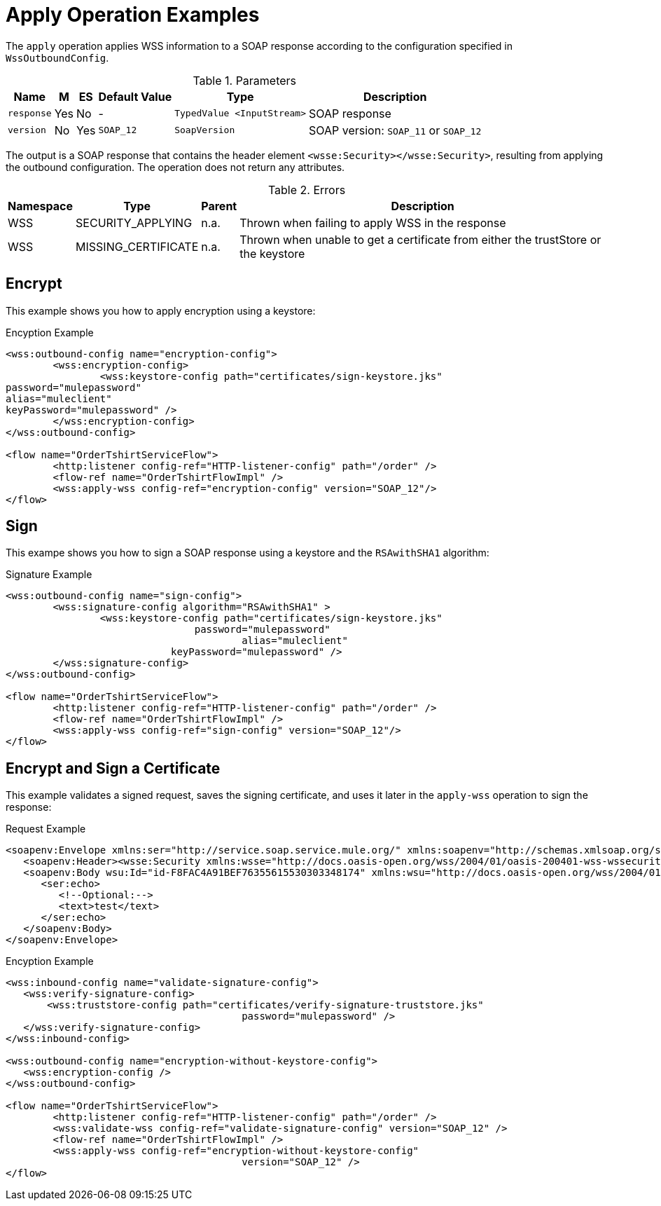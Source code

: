 = Apply Operation Examples

The `apply` operation applies WSS information to a SOAP response according to the configuration specified in `WssOutboundConfig`.

.Parameters
[%header%autowidth.spread,cols="a*"]
|===
| Name | M | ES | Default Value | Type | Description
| `response` | Yes | No | - | `TypedValue <InputStream>` | SOAP response
| `version` | No | Yes | `SOAP_12` | `SoapVersion` | SOAP version: `SOAP_11` or `SOAP_12`
|===

The output is a SOAP response that contains the header element `<wsse:Security></wsse:Security>`, resulting from applying the outbound configuration. The operation does not return any attributes.

.Errors
[%header%autowidth.spread,cols="a*"]
|===
| Namespace | Type | Parent | Description
| WSS | SECURITY_APPLYING | n.a. | Thrown when failing to apply WSS in the response
| WSS | MISSING_CERTIFICATE | n.a. | Thrown when unable to get a certificate from either the trustStore or the keystore
|===

[[encrypt]]
== Encrypt

This example shows you how to apply encryption using a keystore:

.Encyption Example
[source,XML,linenums]
----
<wss:outbound-config name="encryption-config">
	<wss:encryption-config>
		<wss:keystore-config path="certificates/sign-keystore.jks"
password="mulepassword"
alias="muleclient"
keyPassword="mulepassword" />
	</wss:encryption-config>
</wss:outbound-config>

<flow name="OrderTshirtServiceFlow">
	<http:listener config-ref="HTTP-listener-config" path="/order" />
	<flow-ref name="OrderTshirtFlowImpl" />
	<wss:apply-wss config-ref="encryption-config" version="SOAP_12"/>
</flow>
----

[[signature]]
== Sign

This exampe shows you how to sign a SOAP response using a keystore and the `RSAwithSHA1` algorithm:

.Signature Example
[source,XML,linenums]
----
<wss:outbound-config name="sign-config">
	<wss:signature-config algorithm="RSAwithSHA1" >
		<wss:keystore-config path="certificates/sign-keystore.jks"
                            	password="mulepassword"
					alias="muleclient"
       	                    keyPassword="mulepassword" />
	</wss:signature-config>
</wss:outbound-config>

<flow name="OrderTshirtServiceFlow">
	<http:listener config-ref="HTTP-listener-config" path="/order" />
	<flow-ref name="OrderTshirtFlowImpl" />
	<wss:apply-wss config-ref="sign-config" version="SOAP_12"/>
</flow>
----

[[encryption-signing-certificate]]
== Encrypt and Sign a Certificate

This example validates a signed request, saves the signing certificate, and uses it later in the `apply-wss` operation to sign the response:

.Request Example
[source,XML,linenums]
----
<soapenv:Envelope xmlns:ser="http://service.soap.service.mule.org/" xmlns:soapenv="http://schemas.xmlsoap.org/soap/envelope/">
   <soapenv:Header><wsse:Security xmlns:wsse="http://docs.oasis-open.org/wss/2004/01/oasis-200401-wss-wssecurity-secext-1.0.xsd" xmlns:wsu="http://docs.oasis-open.org/wss/2004/01/oasis-200401-wss-wssecurity-utility-1.0.xsd"><ds:Signature Id="SIG-F8FAC4A91BEF76355615530303348205" xmlns:ds="http://www.w3.org/2000/09/xmldsig#"><ds:SignedInfo><ds:CanonicalizationMethod Algorithm="http://www.w3.org/2001/10/xml-exc-c14n#"><ec:InclusiveNamespaces PrefixList="ser soapenv" xmlns:ec="http://www.w3.org/2001/10/xml-exc-c14n#"/></ds:CanonicalizationMethod><ds:SignatureMethod Algorithm="http://www.w3.org/2000/09/xmldsig#rsa-sha1"/><ds:Reference URI="#id-F8FAC4A91BEF76355615530303348174"><ds:Transforms><ds:Transform Algorithm="http://www.w3.org/2001/10/xml-exc-c14n#"><ec:InclusiveNamespaces PrefixList="ser" xmlns:ec="http://www.w3.org/2001/10/xml-exc-c14n#"/></ds:Transform></ds:Transforms><ds:DigestMethod Algorithm="http://www.w3.org/2000/09/xmldsig#sha1"/><ds:DigestValue>yLFLEkH4/MjYbZ4viZxjou9/4os=</ds:DigestValue></ds:Reference></ds:SignedInfo><ds:SignatureValue>xxxxx+xxxxxxxxx==</ds:SignatureValue><ds:KeyInfo Id="KI-XXXXXXXXXXXXXXXXXXXXXXXXXXXXXXXX"><wsse:SecurityTokenReference wsu:Id="STR-XXXXXXXXXXXXXXXXXXXXXXXXXXXXXXXX"><ds:X509Data><ds:X509IssuerSerial><ds:X509IssuerName>CN=Unknown,OU=Unknown,O=Unknown,L=Unknown,ST=Unknown,C=US</ds:X509IssuerName><ds:X509SerialNumber>1545521240</ds:X509SerialNumber></ds:X509IssuerSerial></ds:X509Data></wsse:SecurityTokenReference></ds:KeyInfo></ds:Signature></wsse:Security></soapenv:Header>
   <soapenv:Body wsu:Id="id-F8FAC4A91BEF76355615530303348174" xmlns:wsu="http://docs.oasis-open.org/wss/2004/01/oasis-200401-wss-wssecurity-utility-1.0.xsd">
      <ser:echo>
         <!--Optional:-->
         <text>test</text>
      </ser:echo>
   </soapenv:Body>
</soapenv:Envelope>
----


.Encyption Example
[source,XML,linenums]
----
<wss:inbound-config name="validate-signature-config">
   <wss:verify-signature-config>
       <wss:truststore-config path="certificates/verify-signature-truststore.jks"
					password="mulepassword" />
   </wss:verify-signature-config>
</wss:inbound-config>

<wss:outbound-config name="encryption-without-keystore-config">
   <wss:encryption-config />
</wss:outbound-config>

<flow name="OrderTshirtServiceFlow">
	<http:listener config-ref="HTTP-listener-config" path="/order" />
	<wss:validate-wss config-ref="validate-signature-config" version="SOAP_12" />
	<flow-ref name="OrderTshirtFlowImpl" />
	<wss:apply-wss config-ref="encryption-without-keystore-config"
					version="SOAP_12" />
</flow>
----


